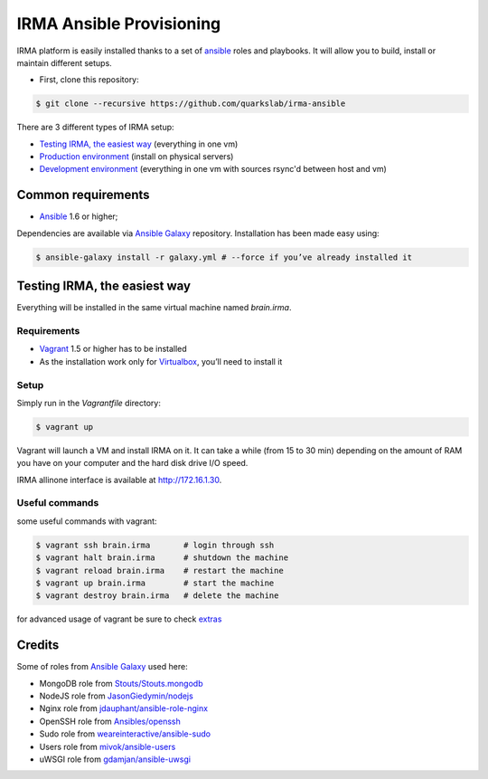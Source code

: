 IRMA Ansible Provisioning
=========================

IRMA platform is easily installed thanks to a set of `ansible <http://www.ansible.com>`_ roles and playbooks. It will allow you to build, install or maintain different setups.

- First, clone this repository:

.. code-block:: bash

	$ git clone --recursive https://github.com/quarkslab/irma-ansible

There are 3 different types of IRMA setup:

- `Testing IRMA, the easiest way`_ (everything in one vm)
- `Production environment <docs/install_prod.rst>`_ (install on physical servers)
- `Development environment <docs/install_dev.rst>`_ (everything in one vm with sources rsync'd between host and vm)

Common requirements
-------------------

- `Ansible <http://www.ansible.com>`_ 1.6 or higher;

Dependencies are available via `Ansible Galaxy <https://galaxy.ansible.com/>`_ repository. Installation has been made easy using:

.. code-block:: bash

	$ ansible-galaxy install -r galaxy.yml # --force if you’ve already installed it


Testing IRMA, the easiest way
-----------------------------

Everything will be installed in the same virtual machine named `brain.irma`.

Requirements
````````````

- `Vagrant <http://www.vagrantup.com/>`_ 1.5 or higher has to be installed
- As the installation work only for `Virtualbox <https://www.virtualbox.org/>`_,
  you’ll need to install it

Setup
`````

Simply run in the `Vagrantfile` directory:

.. code-block:: bash

	$ vagrant up


Vagrant will launch a VM and install IRMA on it. It can take a while
(from 15 to 30 min) depending on the amount of RAM you have on your computer
and the hard disk drive I/O speed.

IRMA allinone interface is available at `http://172.16.1.30 <http://172.16.1.30>`_.


Useful commands
```````````````

some useful commands with vagrant:


.. code-block:: bash

	$ vagrant ssh brain.irma       # login through ssh
	$ vagrant halt brain.irma      # shutdown the machine
	$ vagrant reload brain.irma    # restart the machine
	$ vagrant up brain.irma        # start the machine
	$ vagrant destroy brain.irma   # delete the machine

for advanced usage of vagrant be sure to check `extras <docs/install_extras.rst>`_

Credits
-------

Some of roles from `Ansible Galaxy <https://galaxy.ansible.com/>`_ used here:

- MongoDB role from `Stouts/Stouts.mongodb <https://github.com/Stouts/Stouts.mongodb>`_
- NodeJS role from `JasonGiedymin/nodejs <https://github.com/AnsibleShipyard/ansible-nodejs>`_
- Nginx role from `jdauphant/ansible-role-nginx <https://github.com/jdauphant/ansible-role-nginx>`_
- OpenSSH role from `Ansibles/openssh <https://github.com/Ansibles/openssh>`_
- Sudo role from `weareinteractive/ansible-sudo <https://github.com/weareinteractive/ansible-sudo>`_
- Users role from `mivok/ansible-users <https://github.com/mivok/ansible-users>`_
- uWSGI role from `gdamjan/ansible-uwsgi <https://github.com/gdamjan/ansible-uwsgi>`_
